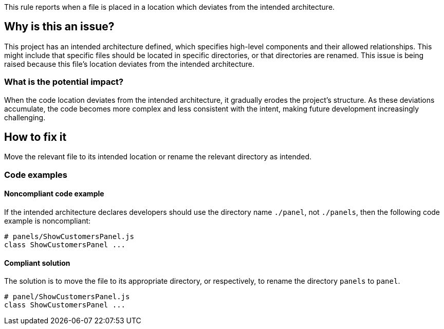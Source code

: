 This rule reports when a file is placed in a location which deviates from the intended architecture.

== Why is this an issue?

This project has an intended architecture defined, which specifies high-level components and their allowed relationships.
This might include that specific files should be located in specific directories, or that directories are renamed.
This issue is being raised because this file’s location deviates from the intended architecture.

=== What is the potential impact?

When the code location deviates from the intended architecture, it gradually erodes the project’s structure.
As these deviations accumulate, the code becomes more complex and less consistent with the intent, making future development increasingly challenging.

== How to fix it

Move the relevant file to its intended location or rename the relevant directory as intended.

=== Code examples

==== Noncompliant code example

If the intended architecture declares developers should use the directory name `./panel`, not `./panels`, then the following code example is noncompliant:

[source,javascript,diff-id=1,diff-type=noncompliant]
----
# panels/ShowCustomersPanel.js
class ShowCustomersPanel ...
----

==== Compliant solution

The solution is to move the file to its appropriate directory, or respectively, to rename the directory `panels` to `panel`.

[source,javascript,diff-id=1,diff-type=compliant]
----
# panel/ShowCustomersPanel.js
class ShowCustomersPanel ...
----
